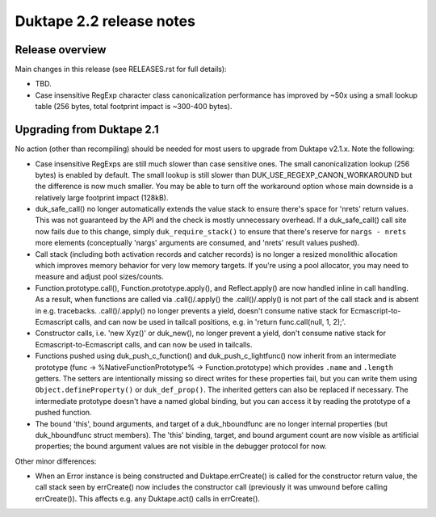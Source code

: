 =========================
Duktape 2.2 release notes
=========================

Release overview
================

Main changes in this release (see RELEASES.rst for full details):

* TBD.

* Case insensitive RegExp character class canonicalization performance has
  improved by ~50x using a small lookup table (256 bytes, total footprint
  impact is ~300-400 bytes).

Upgrading from Duktape 2.1
==========================

No action (other than recompiling) should be needed for most users to upgrade
from Duktape v2.1.x.  Note the following:

* Case insensitive RegExps are still much slower than case sensitive ones.
  The small canonicalization lookup (256 bytes) is enabled by default.  The
  small lookup is still slower than DUK_USE_REGEXP_CANON_WORKAROUND but the
  difference is now much smaller.  You may be able to turn off the workaround
  option whose main downside is a relatively large footprint impact (128kB).

* duk_safe_call() no longer automatically extends the value stack to ensure
  there's space for 'nrets' return values.  This was not guaranteed by the
  API and the check is mostly unnecessary overhead.  If a duk_safe_call()
  call site now fails due to this change, simply ``duk_require_stack()``
  to ensure that there's reserve for ``nargs - nrets`` more elements
  (conceptually 'nargs' arguments are consumed, and 'nrets' result values
  pushed).

* Call stack (including both activation records and catcher records) is no
  longer a resized monolithic allocation which improves memory behavior for
  very low memory targets.  If you're using a pool allocator, you may need to
  measure and adjust pool sizes/counts.

* Function.prototype.call(), Function.prototype.apply(), and Reflect.apply()
  are now handled inline in call handling.  As a result, when functions are
  called via .call()/.apply() the .call()/.apply() is not part of the call
  stack and is absent in e.g. tracebacks.  .call()/.apply() no longer prevents
  a yield, doesn't consume native stack for Ecmascript-to-Ecmascript calls,
  and can now be used in tailcall positions, e.g. in
  'return func.call(null, 1, 2);'.

* Constructor calls, i.e. 'new Xyz()' or duk_new(), no longer prevent a yield,
  don't consume native stack for Ecmascript-to-Ecmascript calls, and can now
  be used in tailcalls.

* Functions pushed using duk_push_c_function() and duk_push_c_lightfunc() now
  inherit from an intermediate prototype (func -> %NativeFunctionPrototype%
  -> Function.prototype) which provides ``.name`` and ``.length`` getters.
  The setters are intentionally missing so direct writes for these properties
  fail, but you can write them using ``Object.defineProperty()`` or
  ``duk_def_prop()``.  The inherited getters can also be replaced if necessary.
  The intermediate prototype doesn't have a named global binding, but you can
  access it by reading the prototype of a pushed function.

* The bound 'this', bound arguments, and target of a duk_hboundfunc are no
  longer internal properties (but duk_hboundfunc struct members).  The 'this'
  binding, target, and bound argument count are now visible as artificial
  properties; the bound argument values are not visible in the debugger
  protocol for now.

Other minor differences:

* When an Error instance is being constructed and Duktape.errCreate() is
  called for the constructor return value, the call stack seen by errCreate()
  now includes the constructor call (previously it was unwound before calling
  errCreate()).  This affects e.g. any Duktape.act() calls in errCreate().
